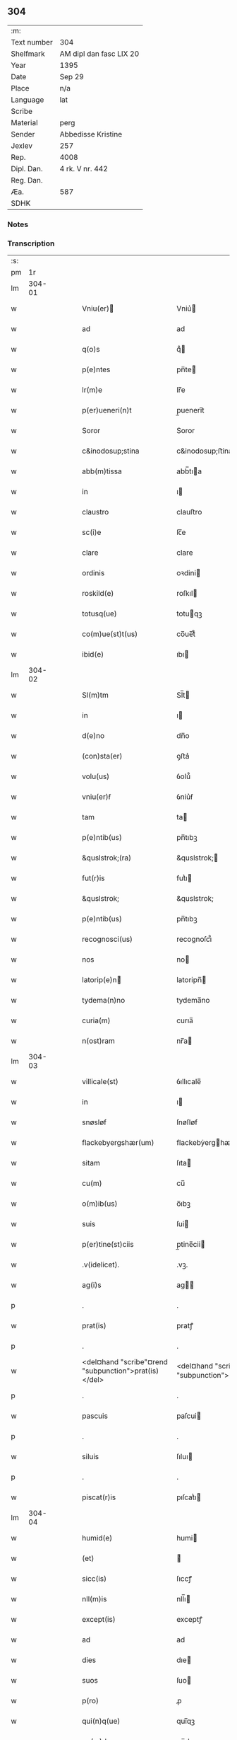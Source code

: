 ** 304
| :m:         |                         |
| Text number | 304                     |
| Shelfmark   | AM dipl dan fasc LIX 20 |
| Year        | 1395                    |
| Date        | Sep 29                  |
| Place       | n/a                     |
| Language    | lat                     |
| Scribe      |                         |
| Material    | perg                    |
| Sender      | Abbedisse Kristine      |
| Jexlev      | 257                     |
| Rep.        | 4008                    |
| Dipl. Dan.  | 4 rk. V nr. 442         |
| Reg. Dan.   |                         |
| Æa.         | 587                     |
| SDHK        |                         |

*** Notes


*** Transcription
| :s: |        |   |   |   |   |                                                      |                                                   |   |   |   |                                 |     |   |   |    |        |
| pm  |     1r |   |   |   |   |                                                      |                                                   |   |   |   |                                 |     |   |   |    |        |
| lm  | 304-01 |   |   |   |   |                                                      |                                                   |   |   |   |                                 |     |   |   |    |        |
| w   |        |   |   |   |   | Vniu(er)                                            | Vniu͛                                             |   |   |   |                                 | lat |   |   |    | 304-01 |
| w   |        |   |   |   |   | ad                                                   | ad                                                |   |   |   |                                 | lat |   |   |    | 304-01 |
| w   |        |   |   |   |   | q(o)s                                                | qͦ                                                |   |   |   |                                 | lat |   |   |    | 304-01 |
| w   |        |   |   |   |   | p(e)ntes                                             | pn̅te                                             |   |   |   |                                 | lat |   |   |    | 304-01 |
| w   |        |   |   |   |   | lr(m)e                                               | lr̅e                                               |   |   |   |                                 | lat |   |   |    | 304-01 |
| w   |        |   |   |   |   | p(er)ueneri(n)t                                      | p̲uenerı̅t                                          |   |   |   |                                 | lat |   |   |    | 304-01 |
| w   |        |   |   |   |   | Soror                                                | Soror                                             |   |   |   |                                 | lat |   |   |    | 304-01 |
| w   |        |   |   |   |   | c&inodosup;stina                                     | c&inodosup;ﬅina                                   |   |   |   |                                 | lat |   |   |    | 304-01 |
| w   |        |   |   |   |   | abb(m)tissa                                          | abb̅tıa                                           |   |   |   |                                 | lat |   |   |    | 304-01 |
| w   |        |   |   |   |   | in                                                   | ı                                                |   |   |   |                                 | lat |   |   |    | 304-01 |
| w   |        |   |   |   |   | claustro                                             | clauﬅro                                           |   |   |   |                                 | lat |   |   |    | 304-01 |
| w   |        |   |   |   |   | sc(i)e                                               | ſc̅e                                               |   |   |   |                                 | lat |   |   |    | 304-01 |
| w   |        |   |   |   |   | clare                                                | clare                                             |   |   |   |                                 | lat |   |   |    | 304-01 |
| w   |        |   |   |   |   | ordinis                                              | oꝛdini                                           |   |   |   |                                 | lat |   |   |    | 304-01 |
| w   |        |   |   |   |   | roskild(e)                                           | roſkıl                                           |   |   |   |                                 | lat |   |   |    | 304-01 |
| w   |        |   |   |   |   | totusq(ue)                                           | totuqꝫ                                           |   |   |   |                                 | lat |   |   |    | 304-01 |
| w   |        |   |   |   |   | co(m)ue(st)t(us)                                     | co̅ue̅t᷒                                             |   |   |   |                                 | lat |   |   |    | 304-01 |
| w   |        |   |   |   |   | ibid(e)                                              | ıbı                                              |   |   |   |                                 | lat |   |   |    | 304-01 |
| lm  | 304-02 |   |   |   |   |                                                      |                                                   |   |   |   |                                 |     |   |   |    |        |
| w   |        |   |   |   |   | Sl(m)tm                                              | Sl̅t                                              |   |   |   |                                 | lat |   |   |    | 304-02 |
| w   |        |   |   |   |   | in                                                   | ı                                                |   |   |   |                                 | lat |   |   |    | 304-02 |
| w   |        |   |   |   |   | d(e)no                                               | dn̅o                                               |   |   |   |                                 | lat |   |   |    | 304-02 |
| w   |        |   |   |   |   | (con)sta(er)                                         | ꝯﬅa͛                                               |   |   |   |                                 | lat |   |   |    | 304-02 |
| w   |        |   |   |   |   | volu(us)                                             | ỽolu᷒                                              |   |   |   |                                 | lat |   |   |    | 304-02 |
| w   |        |   |   |   |   | vniu(er)ẜ                                            | ỽniu͛ẜ                                             |   |   |   |                                 | lat |   |   |    | 304-02 |
| w   |        |   |   |   |   | tam                                                  | ta                                               |   |   |   |                                 | lat |   |   |    | 304-02 |
| w   |        |   |   |   |   | p(e)ntib(us)                                         | pn̅tıbꝫ                                            |   |   |   |                                 | lat |   |   |    | 304-02 |
| w   |        |   |   |   |   | &quslstrok;(ra)                                      | &quslstrok;                                      |   |   |   |                                 | lat |   |   |    | 304-02 |
| w   |        |   |   |   |   | fut(r)is                                             | futᷣı                                             |   |   |   |                                 | lat |   |   |    | 304-02 |
| w   |        |   |   |   |   | &quslstrok;                                          | &quslstrok;                                       |   |   |   |                                 | lat |   |   |    | 304-02 |
| w   |        |   |   |   |   | p(e)ntib(us)                                         | pn̅tıbꝫ                                            |   |   |   |                                 | lat |   |   |    | 304-02 |
| w   |        |   |   |   |   | recognosci(us)                                       | recognoſci᷒                                        |   |   |   |                                 | lat |   |   |    | 304-02 |
| w   |        |   |   |   |   | nos                                                  | no                                               |   |   |   |                                 | lat |   |   |    | 304-02 |
| w   |        |   |   |   |   | latorip(e)n                                         | latoripn̅                                         |   |   |   |                                 | lat |   |   |    | 304-02 |
| w   |        |   |   |   |   | tydema(n)no                                          | tydema̅no                                          |   |   |   |                                 | lat |   |   |    | 304-02 |
| w   |        |   |   |   |   | curia(m)                                             | curıa̅                                             |   |   |   |                                 | lat |   |   |    | 304-02 |
| w   |        |   |   |   |   | n(ost)ram                                            | nr̅a                                              |   |   |   |                                 | lat |   |   |    | 304-02 |
| lm  | 304-03 |   |   |   |   |                                                      |                                                   |   |   |   |                                 |     |   |   |    |        |
| w   |        |   |   |   |   | villicale(st)                                        | ỽıllıcale̅                                         |   |   |   |                                 | lat |   |   |    | 304-03 |
| w   |        |   |   |   |   | in                                                   | ı                                                |   |   |   |                                 | lat |   |   |    | 304-03 |
| w   |        |   |   |   |   | snøsløf                                              | ſnøſløf                                           |   |   |   |                                 | lat |   |   |    | 304-03 |
| w   |        |   |   |   |   | flackebyergshær(um)                                  | flackebẏerghæꝝ                                   |   |   |   |                                 | lat |   |   |    | 304-03 |
| w   |        |   |   |   |   | sitam                                                | ſıta                                             |   |   |   |                                 | lat |   |   |    | 304-03 |
| w   |        |   |   |   |   | cu(m)                                                | cu̅                                                |   |   |   |                                 | lat |   |   |    | 304-03 |
| w   |        |   |   |   |   | o(m)ib(us)                                           | o̅ıbꝫ                                              |   |   |   |                                 | lat |   |   |    | 304-03 |
| w   |        |   |   |   |   | suis                                                 | ſui                                              |   |   |   |                                 | lat |   |   |    | 304-03 |
| w   |        |   |   |   |   | p(er)tine(st)ciis                                    | p̲tine̅cii                                         |   |   |   |                                 | lat |   |   |    | 304-03 |
| w   |        |   |   |   |   | .v(idelicet).                                        | .vꝫ.                                              |   |   |   |                                 | lat |   |   |    | 304-03 |
| w   |        |   |   |   |   | ag(i)s                                               | ag                                              |   |   |   |                                 | lat |   |   |    | 304-03 |
| p   |        |   |   |   |   | .                                                    | .                                                 |   |   |   |                                 | lat |   |   |    | 304-03 |
| w   |        |   |   |   |   | prat(is)                                             | pratꝭ                                             |   |   |   |                                 | lat |   |   |    | 304-03 |
| p   |        |   |   |   |   | .                                                    | .                                                 |   |   |   |                                 | lat |   |   |    | 304-03 |
| w   |        |   |   |   |   | <del¤hand "scribe"¤rend "subpunction">prat(is)</del> | <del¤hand "scribe"¤rend "subpunction">pratꝭ</del> |   |   |   |                                 | lat |   |   |    | 304-03 |
| p   |        |   |   |   |   | .                                                    | .                                                 |   |   |   |                                 | lat |   |   |    | 304-03 |
| w   |        |   |   |   |   | pascuis                                              | paſcui                                           |   |   |   |                                 | lat |   |   |    | 304-03 |
| p   |        |   |   |   |   | .                                                    | .                                                 |   |   |   |                                 | lat |   |   |    | 304-03 |
| w   |        |   |   |   |   | siluis                                               | ſıluı                                            |   |   |   |                                 | lat |   |   |    | 304-03 |
| p   |        |   |   |   |   | .                                                    | .                                                 |   |   |   |                                 | lat |   |   |    | 304-03 |
| w   |        |   |   |   |   | piscat(r)is                                          | pıſcatᷣı                                          |   |   |   |                                 | lat |   |   |    | 304-03 |
| lm  | 304-04 |   |   |   |   |                                                      |                                                   |   |   |   |                                 |     |   |   |    |        |
| w   |        |   |   |   |   | humid(e)                                             | humi                                             |   |   |   |                                 | lat |   |   |    | 304-04 |
| w   |        |   |   |   |   | (et)                                                 |                                                  |   |   |   |                                 | lat |   |   |    | 304-04 |
| w   |        |   |   |   |   | sicc(is)                                             | ſıccꝭ                                             |   |   |   |                                 | lat |   |   |    | 304-04 |
| w   |        |   |   |   |   | nll(m)is                                             | nll̅ı                                             |   |   |   |                                 | lat |   |   |    | 304-04 |
| w   |        |   |   |   |   | except(is)                                           | exceptꝭ                                           |   |   |   |                                 | lat |   |   |    | 304-04 |
| w   |        |   |   |   |   | ad                                                   | ad                                                |   |   |   |                                 | lat |   |   |    | 304-04 |
| w   |        |   |   |   |   | dies                                                 | dıe                                              |   |   |   |                                 | lat |   |   |    | 304-04 |
| w   |        |   |   |   |   | suos                                                 | ſuo                                              |   |   |   |                                 | lat |   |   |    | 304-04 |
| w   |        |   |   |   |   | p(ro)                                                | ꝓ                                                 |   |   |   |                                 | lat |   |   |    | 304-04 |
| w   |        |   |   |   |   | qui(n)q(ue)                                          | quı̅qꝫ                                             |   |   |   |                                 | lat |   |   |    | 304-04 |
| w   |        |   |   |   |   | pu(m)d                                               | pu̅d                                               |   |   |   |                                 | lat |   |   |    | 304-04 |
| w   |        |   |   |   |   | ano(e)                                               | anoͤ                                               |   |   |   |                                 | lat |   |   |    | 304-04 |
| w   |        |   |   |   |   | a(m)nuati(n)                                         | a̅nuatı̅                                            |   |   |   |                                 | lat |   |   |    | 304-04 |
| w   |        |   |   |   |   | (con)ductiue                                         | ꝯduiue                                           |   |   |   |                                 | lat |   |   |    | 304-04 |
| w   |        |   |   |   |   | Dimisisse                                            | Dimiſıe                                          |   |   |   |                                 | lat |   |   |    | 304-04 |
| w   |        |   |   |   |   | que                                                  | que                                               |   |   |   |                                 | lat |   |   |    | 304-04 |
| w   |        |   |   |   |   | quide(st)                                            | quide̅                                             |   |   |   |                                 | lat |   |   |    | 304-04 |
| w   |        |   |   |   |   | qui(n)q(ue)                                          | quı̅qꝫ                                             |   |   |   |                                 | lat |   |   |    | 304-04 |
| w   |        |   |   |   |   | pu(m)d                                               | pu̅d                                               |   |   |   |                                 | lat |   |   |    | 304-04 |
| lm  | 304-05 |   |   |   |   |                                                      |                                                   |   |   |   |                                 |     |   |   |    |        |
| w   |        |   |   |   |   | ano(e)                                               | anoͤ                                               |   |   |   |                                 | lat |   |   |    | 304-05 |
| w   |        |   |   |   |   | Infra                                                | Infra                                             |   |   |   |                                 | lat |   |   |    | 304-05 |
| w   |        |   |   |   |   | purificac(i)oe(et)                                   | purifıcac̅oeꝫ                                      |   |   |   |                                 | lat |   |   |    | 304-05 |
| w   |        |   |   |   |   | bt(i)e                                               | bt̅e                                               |   |   |   |                                 | lat |   |   |    | 304-05 |
| w   |        |   |   |   |   | marie                                                | marie                                             |   |   |   |                                 | lat |   |   |    | 304-05 |
| w   |        |   |   |   |   | v(i)gi(n)s                                           | vgı̅                                             |   |   |   |                                 | lat |   |   |    | 304-05 |
| p   |        |   |   |   |   | .                                                    | .                                                 |   |   |   |                                 | lat |   |   |    | 304-05 |
| w   |        |   |   |   |   | o(m)i                                                | o̅ı                                                |   |   |   |                                 | lat |   |   |    | 304-05 |
| w   |        |   |   |   |   | anno                                                 | anno                                              |   |   |   |                                 | lat |   |   |    | 304-05 |
| w   |        |   |   |   |   | nob(m)                                               | nob̅                                               |   |   |   |                                 | lat |   |   |    | 304-05 |
| w   |        |   |   |   |   | scdm(m)                                              | ſcd̅                                              |   |   |   |                                 | lat |   |   |    | 304-05 |
| w   |        |   |   |   |   | d(i)c(tu)m                                           | dc̅                                               |   |   |   |                                 | lat |   |   |    | 304-05 |
| w   |        |   |   |   |   | nr(m)i                                               | nr̅ı                                               |   |   |   |                                 | lat |   |   |    | 304-05 |
| w   |        |   |   |   |   | p(ro)uisoris                                         | ꝓuiſori                                          |   |   |   |                                 | lat |   |   |    | 304-05 |
| w   |        |   |   |   |   | nestwed(e)                                           | neﬅwe                                            |   |   |   |                                 | lat |   |   |    | 304-05 |
| w   |        |   |   |   |   | debeat                                               | debeat                                            |   |   |   |                                 | lat |   |   |    | 304-05 |
| w   |        |   |   |   |   | exsolue(er)                                          | exſolue͛                                           |   |   |   |                                 | lat |   |   |    | 304-05 |
| w   |        |   |   |   |   | (et)                                                 | ⁊                                                 |   |   |   |                                 | lat |   |   |    | 304-05 |
| w   |        |   |   |   |   |                                                      |                                                   |   |   |   |                                 | lat |   |   |    | 304-05 |
| w   |        |   |   |   |   | teneat(ur)                                           | teneat                                           |   |   |   |                                 | lat |   |   |    | 304-05 |
| lm  | 304-06 |   |   |   |   |                                                      |                                                   |   |   |   |                                 |     |   |   |    |        |
| w   |        |   |   |   |   | tali                                                 | tali                                              |   |   |   |                                 | lat |   |   |    | 304-06 |
| w   |        |   |   |   |   | (con)dic(i)oe                                        | ꝯdıc̅oe                                            |   |   |   |                                 | lat |   |   |    | 304-06 |
| w   |        |   |   |   |   | p(m)hi(n)ta                                          | p̅hı̅ta                                             |   |   |   |                                 | lat |   |   |    | 304-06 |
| w   |        |   |   |   |   | &qusltrok;                                           | &qusltrok;                                        |   |   |   |                                 | lat |   |   |    | 304-06 |
| w   |        |   |   |   |   | si                                                   | ſi                                                |   |   |   |                                 | lat |   |   |    | 304-06 |
| w   |        |   |   |   |   | debita                                               | debita                                            |   |   |   |                                 | lat |   |   |    | 304-06 |
| w   |        |   |   |   |   | t(er)mino                                            | tmino                                            |   |   |   |                                 | lat |   |   |    | 304-06 |
| w   |        |   |   |   |   | vt                                                   | vt                                                |   |   |   |                                 | lat |   |   |    | 304-06 |
| w   |        |   |   |   |   | est                                                  | eﬅ                                                |   |   |   |                                 | lat |   |   |    | 304-06 |
| w   |        |   |   |   |   | p(m)tactu(m)                                         | p̅tau̅                                             |   |   |   |                                 | lat |   |   |    | 304-06 |
| w   |        |   |   |   |   | pe(st)sione(st)                                      | pe̅ſıone̅                                           |   |   |   |                                 | lat |   |   |    | 304-06 |
| w   |        |   |   |   |   | non                                                  | no                                               |   |   |   |                                 | lat |   |   |    | 304-06 |
| w   |        |   |   |   |   | exsoluerit                                           | exſoluerit                                        |   |   |   |                                 | lat |   |   |    | 304-06 |
| w   |        |   |   |   |   | extu(m)c                                             | extu̅c                                             |   |   |   |                                 | lat |   |   |    | 304-06 |
| w   |        |   |   |   |   | p(m)fata                                             | p̅fata                                             |   |   |   |                                 | lat |   |   |    | 304-06 |
| w   |        |   |   |   |   | n(ost)ra                                             | nr̅a                                               |   |   |   |                                 | lat |   |   |    | 304-06 |
| w   |        |   |   |   |   | curia                                                | curia                                             |   |   |   |                                 | lat |   |   |    | 304-06 |
| w   |        |   |   |   |   | villicalis                                           | vıllıcalı                                        |   |   |   |                                 | lat |   |   |    | 304-06 |
| lm  | 304-07 |   |   |   |   |                                                      |                                                   |   |   |   |                                 |     |   |   |    |        |
| w   |        |   |   |   |   | cu(m)                                                | cu̅                                                |   |   |   |                                 | lat |   |   |    | 304-07 |
| w   |        |   |   |   |   | suis                                                 | ſui                                              |   |   |   |                                 | lat |   |   |    | 304-07 |
| w   |        |   |   |   |   | p(er)tine(st)ciis                                    | p̲tine̅cii                                         |   |   |   |                                 | lat |   |   |    | 304-07 |
| w   |        |   |   |   |   | o(m)ib(us)                                           | o̅ıbꝫ                                              |   |   |   |                                 | lat |   |   |    | 304-07 |
| w   |        |   |   |   |   | nll(m)is                                             | nll̅ı                                             |   |   |   |                                 | lat |   |   |    | 304-07 |
| w   |        |   |   |   |   | except(is)                                           | exceptꝭ                                           |   |   |   |                                 | lat |   |   |    | 304-07 |
| w   |        |   |   |   |   | s(e)n                                                | ſn̅                                                |   |   |   |                                 | lat |   |   |    | 304-07 |
| w   |        |   |   |   |   | o(m)i                                                | o̅ı                                                |   |   |   |                                 | lat |   |   |    | 304-07 |
| w   |        |   |   |   |   | reclamac(i)oe                                        | reclamac̅oe                                        |   |   |   |                                 | lat |   |   |    | 304-07 |
| w   |        |   |   |   |   | ad                                                   | ad                                                |   |   |   |                                 | lat |   |   |    | 304-07 |
| w   |        |   |   |   |   |                                                      |                                                   |   |   |   |                                 | lat |   |   |    | 304-07 |
| w   |        |   |   |   |   | n(ost)r(u)m                                          | nr̅                                               |   |   |   |                                 | lat |   |   |    | 304-07 |
| w   |        |   |   |   |   | claustru(m)                                          | clauﬅru̅                                           |   |   |   |                                 | lat |   |   |    | 304-07 |
| w   |        |   |   |   |   | redeat                                               | redeat                                            |   |   |   |                                 | lat |   |   |    | 304-07 |
| w   |        |   |   |   |   | inco(m)cussa                                         | ınco̅cua                                          |   |   |   |                                 | lat |   |   |    | 304-07 |
| w   |        |   |   |   |   | cu(m)                                                | cu̅                                                |   |   |   |                                 | lat |   |   |    | 304-07 |
| w   |        |   |   |   |   | sua                                                  | ſua                                               |   |   |   |                                 | lat |   |   |    | 304-07 |
| w   |        |   |   |   |   | pe(st)sione                                          | pe̅ſıone                                           |   |   |   |                                 | lat |   |   |    | 304-07 |
| w   |        |   |   |   |   | eiusd(e)                                             | eıuſ                                             |   |   |   |                                 | lat |   |   |    | 304-07 |
| lm  | 304-08 |   |   |   |   |                                                      |                                                   |   |   |   |                                 |     |   |   |    |        |
| w   |        |   |   |   |   | a(m)ni                                               | a̅ni                                               |   |   |   |                                 | lat |   |   |    | 304-08 |
| w   |        |   |   |   |   | plena                                                | plena                                             |   |   |   |                                 | lat |   |   |    | 304-08 |
| w   |        |   |   |   |   | (et)                                                 | ⁊                                                 |   |   |   |                                 | lat |   |   |    | 304-08 |
| w   |        |   |   |   |   | p(er)fecta                                           | p̲fea                                             |   |   |   |                                 | lat |   |   |    | 304-08 |
| w   |        |   |   |   |   | ac                                                   | ac                                                |   |   |   |                                 | lat |   |   |    | 304-08 |
| w   |        |   |   |   |   | cu(m)                                                | cu̅                                                |   |   |   |                                 | lat |   |   |    | 304-08 |
| w   |        |   |   |   |   | duob(us)                                             | duobꝫ                                             |   |   |   |                                 | lat |   |   |    | 304-08 |
| w   |        |   |   |   |   | solid(e)                                             | ſolı                                             |   |   |   |                                 | lat |   |   |    | 304-08 |
| w   |        |   |   |   |   | grossor(um)                                          | grooꝝ                                            |   |   |   |                                 | lat |   |   |    | 304-08 |
| w   |        |   |   |   |   | p(ro)                                                | ꝓ                                                 |   |   |   |                                 | lat |   |   |    | 304-08 |
| w   |        |   |   |   |   | uicio                                               | uicio                                            |   |   |   |                                 | lat |   |   |    | 304-08 |
| p   |        |   |   |   |   | .                                                    | .                                                 |   |   |   |                                 | lat |   |   |    | 304-08 |
| w   |        |   |   |   |   | a(n)no                                               | a̅no                                               |   |   |   |                                 | lat |   |   |    | 304-08 |
| w   |        |   |   |   |   | o(m)i                                                | o̅ı                                                |   |   |   |                                 | lat |   |   |    | 304-08 |
| w   |        |   |   |   |   | quo                                                  | quo                                               |   |   |   |                                 | lat |   |   |    | 304-08 |
| w   |        |   |   |   |   | vtet(ur)                                             | vtet                                             |   |   |   |                                 | lat |   |   |    | 304-08 |
| w   |        |   |   |   |   | n(ost)ra                                             | nr̅a                                               |   |   |   |                                 | lat |   |   |    | 304-08 |
| w   |        |   |   |   |   | curia                                                | curia                                             |   |   |   |                                 | lat |   |   |    | 304-08 |
| w   |        |   |   |   |   | (et)                                                 | ⁊                                                 |   |   |   |                                 | lat |   |   |    | 304-08 |
| w   |        |   |   |   |   | bonis                                                | boni                                             |   |   |   |                                 | lat |   |   |    | 304-08 |
| w   |        |   |   |   |   | s(e)n                                                | ſn̅                                                |   |   |   |                                 | lat |   |   |    | 304-08 |
| w   |        |   |   |   |   | !(con)dradicc(i)oe¡                                  | !ꝯdradicc̅oe¡                                      |   |   |   |                                 | lat |   |   |    | 304-08 |
| lm  | 304-09 |   |   |   |   |                                                      |                                                   |   |   |   |                                 |     |   |   |    |        |
| w   |        |   |   |   |   | aliquali                                             | alıquali                                          |   |   |   |                                 | lat |   |   |    | 304-09 |
| w   |        |   |   |   |   | a                                                    | a                                                 |   |   |   |                                 | lat |   |   |    | 304-09 |
| w   |        |   |   |   |   | data                                                 | data                                              |   |   |   |                                 | lat |   |   | =  | 304-09 |
| w   |        |   |   |   |   | p(e)n                                               | pn̅                                               |   |   |   |                                 | lat |   |   | == | 304-09 |
| w   |        |   |   |   |   | (et)                                                 | ⁊                                                 |   |   |   |                                 | lat |   |   |    | 304-09 |
| w   |        |   |   |   |   | sic                                                  | ſic                                               |   |   |   |                                 | lat |   |   |    | 304-09 |
| w   |        |   |   |   |   | ad                                                   | ad                                                |   |   |   |                                 | lat |   |   |    | 304-09 |
| w   |        |   |   |   |   | t(er)minu(m)                                         | tminu̅                                            |   |   |   |                                 | lat |   |   |    | 304-09 |
| w   |        |   |   |   |   | quo                                                  | quo                                               |   |   |   |                                 | lat |   |   |    | 304-09 |
| w   |        |   |   |   |   | ab                                                   | ab                                                |   |   |   |                                 | lat |   |   |    | 304-09 |
| w   |        |   |   |   |   | ip(m)a                                               | ıp̅a                                               |   |   |   |                                 | lat |   |   |    | 304-09 |
| w   |        |   |   |   |   | curia                                                | curıa                                             |   |   |   |                                 | lat |   |   |    | 304-09 |
| w   |        |   |   |   |   | (et)                                                 | ⁊                                                 |   |   |   |                                 | lat |   |   |    | 304-09 |
| w   |        |   |   |   |   | bonis                                                | boni                                             |   |   |   |                                 | lat |   |   |    | 304-09 |
| w   |        |   |   |   |   | nr(m)is                                              | nr̅ı                                              |   |   |   |                                 | lat |   |   |    | 304-09 |
| w   |        |   |   |   |   | sep(er)et(ur)                                        | ſep̲et                                            |   |   |   |                                 | lat |   |   |    | 304-09 |
| w   |        |   |   |   |   | Jn                                                   | Jn                                                |   |   |   |                                 | lat |   |   |    | 304-09 |
| w   |        |   |   |   |   | cui(us)                                              | cuı᷒                                               |   |   |   |                                 | lat |   |   |    | 304-09 |
| w   |        |   |   |   |   | rei                                                  | rei                                               |   |   |   |                                 | lat |   |   |    | 304-09 |
| w   |        |   |   |   |   | testimoniu(m)                                        | teﬅimoniu̅                                         |   |   |   |                                 | lat |   |   |    | 304-09 |
| w   |        |   |   |   |   | sigilla                                              | ſıgılla                                           |   |   |   |                                 | lat |   |   |    | 304-09 |
| lm  | 304-10 |   |   |   |   |                                                      |                                                   |   |   |   |                                 |     |   |   |    |        |
| w   |        |   |   |   |   | n(ost)ro                                             | nr̅o                                               |   |   |   |                                 | lat |   |   |    | 304-10 |
| w   |        |   |   |   |   | p(e)ntib(us)                                         | pn̅tıbꝫ                                            |   |   |   |                                 | lat |   |   |    | 304-10 |
| w   |        |   |   |   |   | su(m)t                                               | ſu̅t                                               |   |   |   |                                 | lat |   |   |    | 304-10 |
| w   |        |   |   |   |   | app(e)nsa                                            | an̅ſa                                             |   |   |   |                                 | lat |   |   |    | 304-10 |
| w   |        |   |   |   |   | Datu(m)                                              | Datu̅                                              |   |   |   |                                 | lat |   |   |    | 304-10 |
| w   |        |   |   |   |   | a(n)no                                               | a̅no                                               |   |   |   |                                 | lat |   |   |    | 304-10 |
| w   |        |   |   |   |   | do(i)i                                               | doı                                              |   |   |   |                                 | lat |   |   |    | 304-10 |
| p   |        |   |   |   |   | .                                                    | .                                                 |   |   |   |                                 | lat |   |   |    | 304-10 |
| w   |        |   |   |   |   | M(o).ccc(o).xc(o).qui(n)to                           | ͦ.cccͦ.xcͦ.quı̅to                                    |   |   |   |                                 | lat |   |   |    | 304-10 |
| w   |        |   |   |   |   | die                                                  | die                                               |   |   |   |                                 | lat |   |   |    | 304-10 |
| w   |        |   |   |   |   | sc(i)i                                               | ſc̅ı                                               |   |   |   |                                 | lat |   |   |    | 304-10 |
| w   |        |   |   |   |   | michaelis                                            | michaeli                                         |   |   |   |                                 | lat |   |   |    | 304-10 |
| w   |        |   |   |   |   | archangeli                                           | archangeli                                        |   |   |   |                                 | lat |   |   |    | 304-10 |
| lm  | 304-11 |   |   |   |   |                                                      |                                                   |   |   |   |                                 |     |   |   |    |        |
| w   |        |   |   |   |   |                                                      |                                                   |   |   |   | edition   DD 4/5 no. 442 (1395) | lat |   |   |    | 304-11 |
| :e: |        |   |   |   |   |                                                      |                                                   |   |   |   |                                 |     |   |   |    |        |
